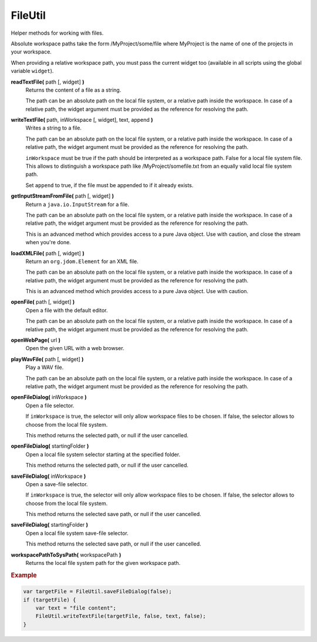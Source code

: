 FileUtil
========

Helper methods for working with files.

Absolute workspace paths take the form /MyProject/some/file
where MyProject is the name of one of the projects in your
workspace.

When providing a relative workspace path, you must pass the
current widget too (available in all scripts using the
global variable ``widget``).

**readTextFile(** path [, widget] **)**
    Returns the content of a file as a string.

    The path can be an absolute path on the local file
    system, or a relative path inside the workspace. In case
    of a relative path, the widget argument must be provided
    as the reference for resolving the path.

**writeTextFile(** path, inWorkspace [, widget], text, append **)**
    Writes a string to a file.

    The path can be an absolute path on the local file
    system, or a relative path inside the workspace. In case
    of a relative path, the widget argument must be provided
    as the reference for resolving the path.

    ``inWorkspace`` must be true if the path should be
    interpreted as a workspace path. False for a local file
    system file. This allows to distinguish a workspace path
    like /MyProject/somefile.txt from an equally valid local
    file system path.

    Set ``append`` to true, if the file must be appended to
    if it already exists.

**getInputStreamFromFile(** path [, widget] **)**
    Return a ``java.io.InputStream`` for a file.

    The path can be an absolute path on the local file
    system, or a relative path inside the workspace. In case
    of a relative path, the widget argument must be provided
    as the reference for resolving the path.

    This is an advanced method which provides access to
    a pure Java object. Use with caution, and close
    the stream when you're done.

**loadXMLFile(** path [, widget] **)**
    Return an ``org.jdom.Element`` for an XML file.

    The path can be an absolute path on the local file
    system, or a relative path inside the workspace. In case
    of a relative path, the widget argument must be provided
    as the reference for resolving the path.

    This is an advanced method which provides access to
    a pure Java object. Use with caution.

**openFile(** path [, widget] **)**
    Open a file with the default editor.

    The path can be an absolute path on the local file
    system, or a relative path inside the workspace. In case
    of a relative path, the widget argument must be provided
    as the reference for resolving the path.

**openWebPage(** url **)**
    Open the given URL with a web browser.

**playWavFile(** path [, widget] **)**
    Play a WAV file.

    The path can be an absolute path on the local file
    system, or a relative path inside the workspace. In case
    of a relative path, the widget argument must be provided
    as the reference for resolving the path.

**openFileDialog(** inWorkspace **)**
    Open a file selector.

    If ``inWorkspace`` is true, the selector will only allow
    workspace files to be chosen. If false, the selector
    allows to choose from the local file system.

    This method returns the selected path, or null
    if the user cancelled.

**openFileDialog(** startingFolder **)**
    Open a local file system selector starting at the
    specified folder.

    This method returns the selected path, or null
    if the user cancelled.

**saveFileDialog(** inWorkspace **)**
    Open a save-file selector.

    If ``inWorkspace`` is true, the selector will only allow
    workspace files to be chosen. If false, the selector
    allows to choose from the local file system.

    This method returns the selected save path, or null
    if the user cancelled.

**saveFileDialog(** startingFolder **)**
    Open a local file system save-file selector.

    This method returns the selected save path, or null
    if the user cancelled.

**workspacePathToSysPath(** workspacePath **)**
    Returns the local file system path for the given workspace path.


.. rubric:: Example

.. code-block:: javascript

    var targetFile = FileUtil.saveFileDialog(false);
    if (targetFile) {
        var text = "file content";
        FileUtil.writeTextFile(targetFile, false, text, false);
    }
